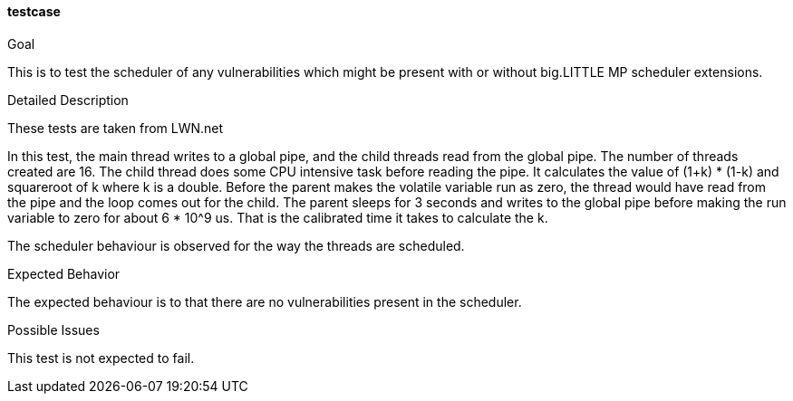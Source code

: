 [[test_testcase]]
==== testcase

.Goal
This is to test the scheduler of any vulnerabilities which might be present
with or without big.LITTLE MP scheduler extensions.

.Detailed Description
These tests are taken from LWN.net

In this test, the main thread writes to a global pipe, and the child threads
read from the global pipe. The number of threads created are 16.  The child
thread does some CPU intensive task before reading the pipe.  It calculates the
value of (1+k) * (1-k) and +squareroot+ of k where k is a +double+. Before the
parent makes the +volatile variable+ +run+ as zero, the thread would have read
from the pipe and the loop comes out for the child.  The parent sleeps for 3
seconds and writes to the global pipe before making the +run+ variable to zero
for about 6 * 10^9 us. That is the calibrated time it takes to calculate the k.

The scheduler behaviour is observed for the way the threads are scheduled.

.Expected Behavior
The expected behaviour is to that there are no vulnerabilities present in the
scheduler.

.Possible Issues
This test is not expected to fail.
